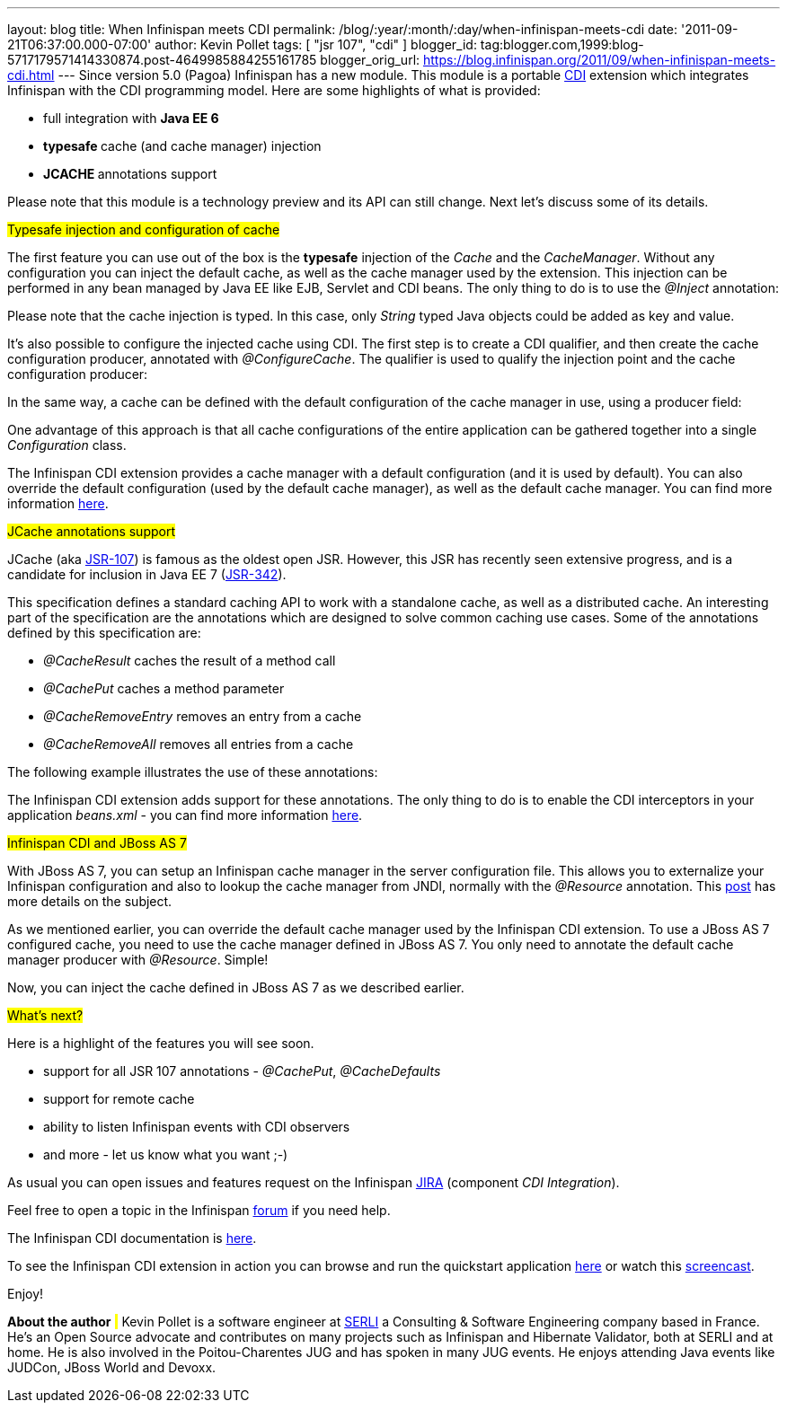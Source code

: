 ---
layout: blog
title: When Infinispan meets CDI
permalink: /blog/:year/:month/:day/when-infinispan-meets-cdi
date: '2011-09-21T06:37:00.000-07:00'
author: Kevin Pollet
tags: [ "jsr 107", "cdi" ]
blogger_id: tag:blogger.com,1999:blog-5717179571414330874.post-4649985884255161785
blogger_orig_url: https://blog.infinispan.org/2011/09/when-infinispan-meets-cdi.html
---
Since version 5.0 (Pagoa) Infinispan has a new module. This module is a
portable http://jcp.org/en/jsr/detail?id=299[CDI] extension which
integrates Infinispan with the CDI programming model. Here are some
highlights of what is provided:

* full integration with *Java EE 6*
* **typesafe **cache (and cache manager) injection
* **JCACHE **annotations support

Please note that this module is a technology preview and its API can
still change. Next let's discuss some of its details.



#Typesafe injection and configuration of cache#



The first feature you can use out of the box is the *typesafe* injection
of the _Cache_ and the _CacheManager_. Without any configuration you can
inject the default cache, as well as the cache manager used by the
extension. This injection can be performed in any bean managed by Java
EE like EJB, Servlet and CDI beans. The only thing to do is to use
the _@Inject_ annotation:







Please note that the cache injection is typed. In this case, only
_String_ typed Java objects could be added as key and value.

It's also possible to configure the injected cache using CDI. The first
step is to create a CDI qualifier, and then create the cache
configuration producer, annotated with _@ConfigureCache_. The qualifier
is used to qualify the injection point and the cache configuration
producer:




In the same way, a cache can be defined with the default configuration
of the cache manager in use, using a producer field:




One advantage of this approach is that all cache configurations of the
entire application can be gathered together into a single
_Configuration_ class.

The Infinispan CDI extension provides a cache manager with a default
configuration (and it is used by default). You can also override the
default configuration (used by the default cache manager), as well as
the default cache manager. You can find more information
https://docs.jboss.org/author/x/BAFZ[here].

#JCache annotations support#

JCache (aka http://jcp.org/en/jsr/detail?id=107[JSR-107]) is famous as
the oldest open JSR. However, this JSR has recently seen extensive
progress, and is a candidate for inclusion in Java EE 7
(http://jcp.org/en/jsr/detail?id=342[JSR-342]).

This specification defines a standard caching API to work with a
standalone cache, as well as a distributed cache. An interesting part of
the specification are the annotations which are designed to solve common
caching use cases. Some of the annotations defined by this specification
are:

* _@CacheResult_ caches the result of a method call
* _@CachePut_ caches a method parameter
* _@CacheRemoveEntry_ removes an entry from a cache
* _@CacheRemoveAll_ removes all entries from a cache

The following example illustrates the use of these annotations:





The Infinispan CDI extension adds support for these annotations. The
only thing to do is to enable the CDI interceptors in your application
_beans.xml_ - you can find more information
https://docs.jboss.org/author/x/BAFZ[here].

#Infinispan CDI and JBoss AS 7#

With JBoss AS 7, you can setup an Infinispan cache manager in the server
configuration file. This allows you to externalize your Infinispan
configuration and also to lookup the cache manager from JNDI, normally
with the _@Resource_ annotation. This
http://infinispan.blogspot.com/2011/07/infinispan-in-jboss-as7.html[post]
has more details on the subject.

As we mentioned earlier, you can override the default cache manager used
by the Infinispan CDI extension. To use a JBoss AS 7 configured cache,
you need to use the cache manager defined in JBoss AS 7. You only need
to annotate the default cache manager producer with _@Resource_.
Simple!




Now, you can inject the cache defined in JBoss AS 7 as we described
earlier.

#What's next?#

Here is a highlight of the features you will see soon.

* support for all JSR 107 annotations - _@CachePut_, _@CacheDefaults_
* support for remote cache
* ability to listen Infinispan events with CDI observers
* and more - let us know what you want ;-)

As usual you can open issues and features request on the Infinispan
https://issues.jboss.org/browse/ISPN[JIRA] (component _CDI
Integration_).

Feel free to open a topic in the Infinispan
http://community.jboss.org/en/infinispan?view=discussions[forum] if you
need help.

The Infinispan CDI documentation is
https://docs.jboss.org/author/x/BAFZ[here].

To see the Infinispan CDI extension in action you can browse and run the
quickstart application
https://github.com/infinispan/infinispan-quickstart/tree/master/cdi[here]
or watch this http://vimeo.com/27596937[screencast].

Enjoy!


*About the author*
# #
Kevin Pollet is a software engineer at http://www.serli.com/[SERLI] a
Consulting & Software Engineering company based in France. He's an Open
Source advocate and contributes on many projects such as Infinispan and
Hibernate Validator, both at SERLI and at home. He is also involved in
the Poitou-Charentes JUG and has spoken in many JUG events. He enjoys
attending Java events like JUDCon, JBoss World and Devoxx.

